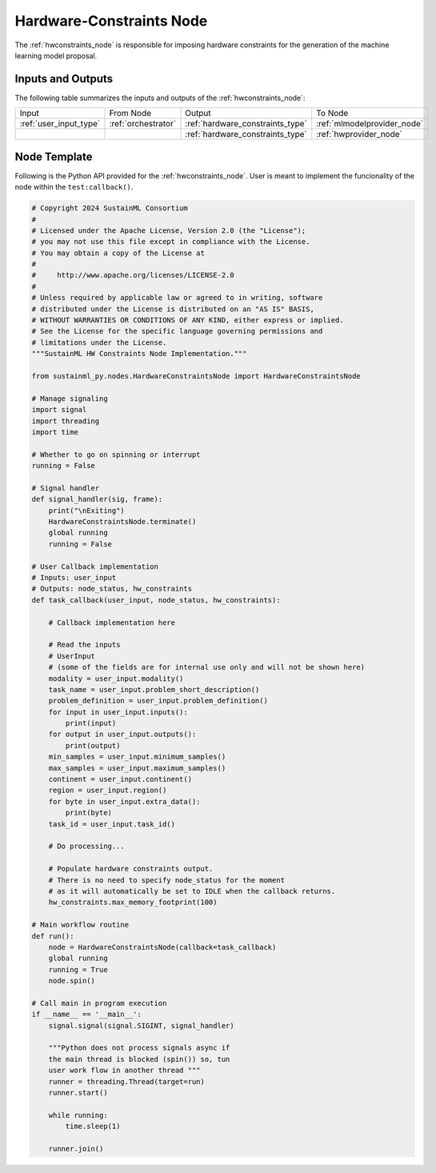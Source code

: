 .. _hwconstraints_node:

Hardware-Constraints Node
=========================

.. raw:: html

   <style>
        .module_node:not(#hardware-constraints) rect {
            fill: #aaa;
            stroke: #888 !important;
        }

        .module_node {
            opacity: 1;
            transition: opacity 0.1s;
        }

        svg:hover .module_node:not(#hardware-constraints) {
            opacity: 0.6;
        }

        .module_node:hover:not(#module_node) {
            opacity: 1 !important;
        }

    </style>

.. raw:: html
   :file: ../../../../figures/svg_href_loader.html

.. raw:: html
   :file: ../../../../figures/sustainml_framework_arch.svg


The :ref:`hwconstraints_node` is responsible for imposing hardware constraints for the generation of the machine learning model proposal.

Inputs and Outputs
------------------

The following table summarizes the inputs and outputs of the :ref:`hwconstraints_node`:

+----------------------+-------------------+--------------------------------+---------------------------+
| Input                | From Node         | Output                         | To Node                   |
+----------------------+-------------------+--------------------------------+---------------------------+
|:ref:`user_input_type`|:ref:`orchestrator`|:ref:`hardware_constraints_type`|:ref:`mlmodelprovider_node`|
+----------------------+-------------------+--------------------------------+---------------------------+
|                      |                   |:ref:`hardware_constraints_type`|:ref:`hwprovider_node`     |
+----------------------+-------------------+--------------------------------+---------------------------+

Node Template
-------------

Following is the Python API provided for the :ref:`hwconstraints_node`.
User is meant to implement the funcionality of the node within the ``test:callback()``.

.. code-block:: python

    # Copyright 2024 SustainML Consortium
    #
    # Licensed under the Apache License, Version 2.0 (the "License");
    # you may not use this file except in compliance with the License.
    # You may obtain a copy of the License at
    #
    #     http://www.apache.org/licenses/LICENSE-2.0
    #
    # Unless required by applicable law or agreed to in writing, software
    # distributed under the License is distributed on an "AS IS" BASIS,
    # WITHOUT WARRANTIES OR CONDITIONS OF ANY KIND, either express or implied.
    # See the License for the specific language governing permissions and
    # limitations under the License.
    """SustainML HW Constraints Node Implementation."""

    from sustainml_py.nodes.HardwareConstraintsNode import HardwareConstraintsNode

    # Manage signaling
    import signal
    import threading
    import time

    # Whether to go on spinning or interrupt
    running = False

    # Signal handler
    def signal_handler(sig, frame):
        print("\nExiting")
        HardwareConstraintsNode.terminate()
        global running
        running = False

    # User Callback implementation
    # Inputs: user_input
    # Outputs: node_status, hw_constraints
    def task_callback(user_input, node_status, hw_constraints):

        # Callback implementation here

        # Read the inputs
        # UserInput
        # (some of the fields are for internal use only and will not be shown here)
        modality = user_input.modality()
        task_name = user_input.problem_short_description()
        problem_definition = user_input.problem_definition()
        for input in user_input.inputs():
            print(input)
        for output in user_input.outputs():
            print(output)
        min_samples = user_input.minimum_samples()
        max_samples = user_input.maximum_samples()
        continent = user_input.continent()
        region = user_input.region()
        for byte in user_input.extra_data():
            print(byte)
        task_id = user_input.task_id()

        # Do processing...

        # Populate hardware constraints output.
        # There is no need to specify node_status for the moment
        # as it will automatically be set to IDLE when the callback returns.
        hw_constraints.max_memory_footprint(100)

    # Main workflow routine
    def run():
        node = HardwareConstraintsNode(callback=task_callback)
        global running
        running = True
        node.spin()

    # Call main in program execution
    if __name__ == '__main__':
        signal.signal(signal.SIGINT, signal_handler)

        """Python does not process signals async if
        the main thread is blocked (spin()) so, tun
        user work flow in another thread """
        runner = threading.Thread(target=run)
        runner.start()

        while running:
            time.sleep(1)

        runner.join()
